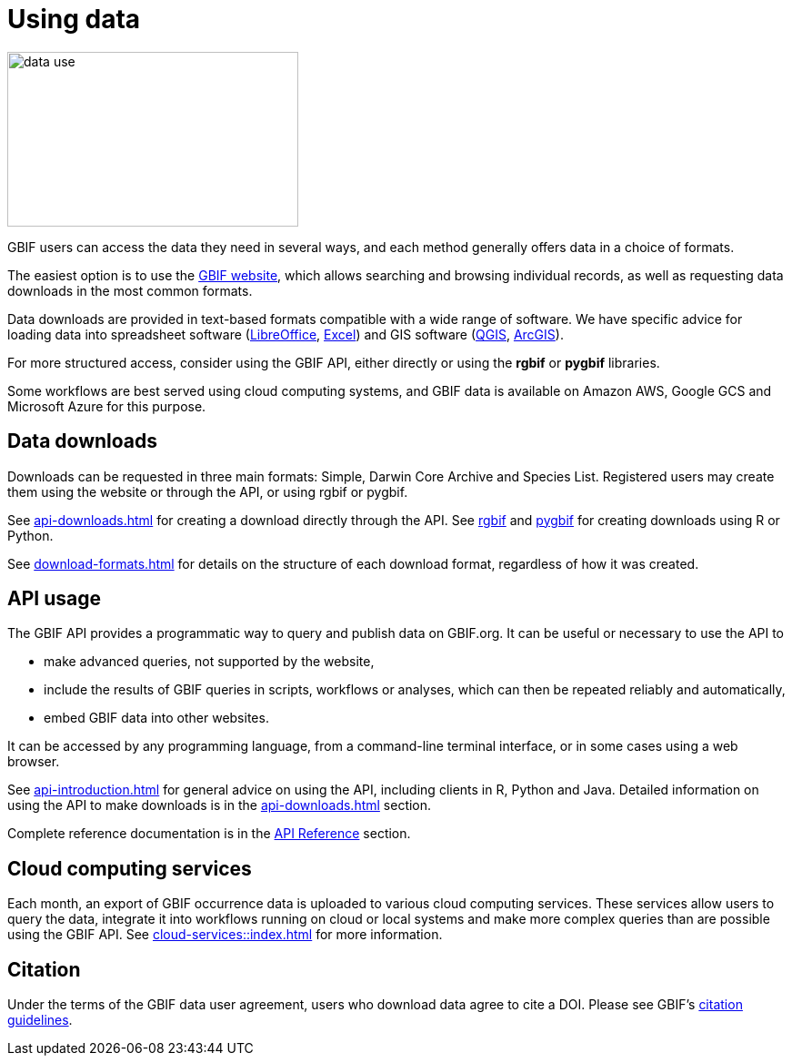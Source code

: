 = Using data
:page-toclevels: -1

image::data-use.png[align=center,320,192]
GBIF users can access the data they need in several ways, and each method generally offers data in a choice of formats.

The easiest option is to use the https://www.gbif.org/[GBIF website], which allows searching and browsing individual records, as well as requesting data downloads in the most common formats.

ifeval::["{env}" != "prod"]
Data downloads are provided in text-based formats compatible with a wide range of software.  We have specific advice for loading data into spreadsheet software (xref:importing-gbif-data-into-libreoffice.adoc[LibreOffice], xref:importing-gbif-data-into-excel.adoc[Excel]) and GIS software (xref:importing-gbif-data-into-qgis.adoc[QGIS], xref:importing-gbif-data-into-arcgis.adoc[ArcGIS]).
endif::[]

For more structured access, consider using the GBIF API, either directly or using the **rgbif** or **pygbif** libraries.

Some workflows are best served using cloud computing systems, and GBIF data is available on Amazon AWS, Google GCS and Microsoft Azure for this purpose.

== Data downloads

Downloads can be requested in three main formats: Simple, Darwin Core Archive and Species List.  Registered users may create them using the website or through the API, or using rgbif or pygbif.

See xref:api-downloads.adoc[] for creating a download directly through the API.  See xref:rgbif.adoc[rgbif] and xref:pygbif.adoc[pygbif] for creating downloads using R or Python.

See xref:download-formats.adoc[] for details on the structure of each download format, regardless of how it was created.

== API usage

The GBIF API provides a programmatic way to query and publish data on GBIF.org. It can be useful or necessary to use the API to

* make advanced queries, not supported by the website,
* include the results of GBIF queries in scripts, workflows or analyses, which can then be repeated reliably and automatically,
* embed GBIF data into other websites.

It can be accessed by any programming language, from a command-line terminal interface, or in some cases using a web browser.

See xref:api-introduction.adoc[] for general advice on using the API, including clients in R, Python and Java.  Detailed information on using the API to make downloads is in the xref:api-downloads.adoc[] section.

Complete reference documentation is in the xref:openapi::index.adoc[API Reference] section.

== Cloud computing services

Each month, an export of GBIF occurrence data is uploaded to various cloud computing services.  These services allow users to query the data, integrate it into workflows running on cloud or local systems and make more complex queries than are possible using the GBIF API.  See xref:cloud-services::index.adoc[] for more information.

== Citation

Under the terms of the GBIF data user agreement, users who download data agree to cite a DOI. Please see GBIF’s https://www.gbif.org/citation-guidelines[citation guidelines].

